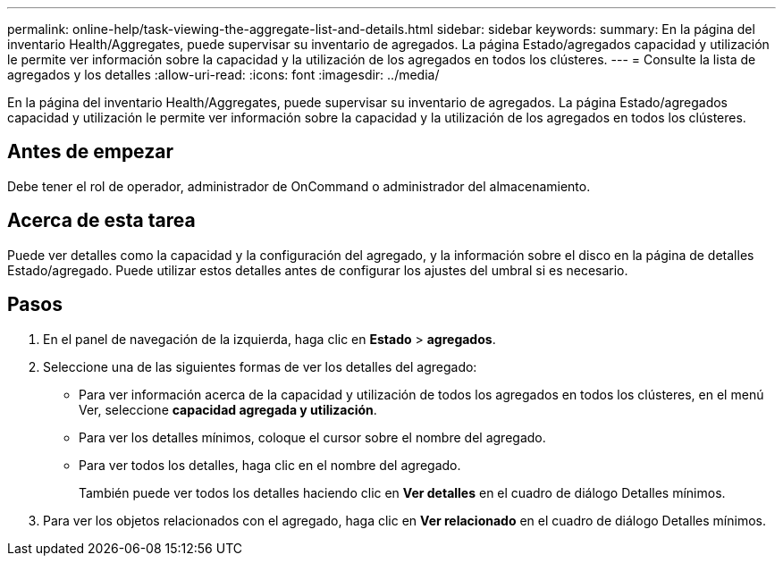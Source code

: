 ---
permalink: online-help/task-viewing-the-aggregate-list-and-details.html 
sidebar: sidebar 
keywords:  
summary: En la página del inventario Health/Aggregates, puede supervisar su inventario de agregados. La página Estado/agregados capacidad y utilización le permite ver información sobre la capacidad y la utilización de los agregados en todos los clústeres. 
---
= Consulte la lista de agregados y los detalles
:allow-uri-read: 
:icons: font
:imagesdir: ../media/


[role="lead"]
En la página del inventario Health/Aggregates, puede supervisar su inventario de agregados. La página Estado/agregados capacidad y utilización le permite ver información sobre la capacidad y la utilización de los agregados en todos los clústeres.



== Antes de empezar

Debe tener el rol de operador, administrador de OnCommand o administrador del almacenamiento.



== Acerca de esta tarea

Puede ver detalles como la capacidad y la configuración del agregado, y la información sobre el disco en la página de detalles Estado/agregado. Puede utilizar estos detalles antes de configurar los ajustes del umbral si es necesario.



== Pasos

. En el panel de navegación de la izquierda, haga clic en *Estado* > *agregados*.
. Seleccione una de las siguientes formas de ver los detalles del agregado:
+
** Para ver información acerca de la capacidad y utilización de todos los agregados en todos los clústeres, en el menú Ver, seleccione *capacidad agregada y utilización*.
** Para ver los detalles mínimos, coloque el cursor sobre el nombre del agregado.
** Para ver todos los detalles, haga clic en el nombre del agregado.
+
También puede ver todos los detalles haciendo clic en *Ver detalles* en el cuadro de diálogo Detalles mínimos.



. Para ver los objetos relacionados con el agregado, haga clic en *Ver relacionado* en el cuadro de diálogo Detalles mínimos.

